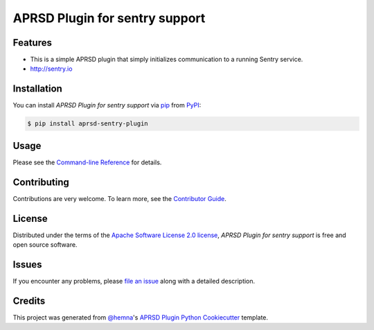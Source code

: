 APRSD Plugin for sentry support
===============================

|PyPI| |Status| |Python Version| |License|

|Read the Docs| |Tests| |Codecov|

|pre-commit|

.. |PyPI| image:: https://img.shields.io/pypi/v/aprsd-sentry-plugin.svg
   :target: https://pypi.org/project/aprsd-sentry-plugin/
   :alt: PyPI
.. |Status| image:: https://img.shields.io/pypi/status/aprsd-sentry-plugin.svg
   :target: https://pypi.org/project/aprsd-sentry-plugin/
   :alt: Status
.. |Python Version| image:: https://img.shields.io/pypi/pyversions/aprsd-sentry-plugin
   :target: https://pypi.org/project/aprsd-sentry-plugin
   :alt: Python Version
.. |License| image:: https://img.shields.io/pypi/l/aprsd-sentry-plugin
   :target: https://opensource.org/licenses/Apache Software License 2.0
   :alt: License
.. |Read the Docs| image:: https://img.shields.io/readthedocs/aprsd-sentry-plugin/latest.svg?label=Read%20the%20Docs
   :target: https://aprsd-sentry-plugin.readthedocs.io/
   :alt: Read the documentation at https://aprsd-sentry-plugin.readthedocs.io/
.. |Tests| image:: https://github.com/hemna/aprsd-sentry-plugin/workflows/Tests/badge.svg
   :target: https://github.com/hemna/aprsd-sentry-plugin/actions?workflow=Tests
   :alt: Tests
.. |Codecov| image:: https://codecov.io/gh/hemna/aprsd-sentry-plugin/branch/main/graph/badge.svg
   :target: https://codecov.io/gh/hemna/aprsd-sentry-plugin
   :alt: Codecov
.. |pre-commit| image:: https://img.shields.io/badge/pre--commit-enabled-brightgreen?logo=pre-commit&logoColor=white
   :target: https://github.com/pre-commit/pre-commit
   :alt: pre-commit


Features
--------

* This is a simple APRSD plugin that simply initializes communication to a running Sentry service.
* http://sentry.io


Installation
------------

You can install *APRSD Plugin for sentry support* via pip_ from PyPI_:

.. code:: console

   $ pip install aprsd-sentry-plugin


Usage
-----

Please see the `Command-line Reference <Usage_>`_ for details.


Contributing
------------

Contributions are very welcome.
To learn more, see the `Contributor Guide`_.


License
-------

Distributed under the terms of the `Apache Software License 2.0 license`_,
*APRSD Plugin for sentry support* is free and open source software.


Issues
------

If you encounter any problems,
please `file an issue`_ along with a detailed description.


Credits
-------

This project was generated from `@hemna`_'s `APRSD Plugin Python Cookiecutter`_ template.

.. _@hemna: https://github.com/hemna
.. _Cookiecutter: https://github.com/audreyr/cookiecutter
.. _Apache Software License 2.0 license: https://opensource.org/licenses/Apache Software License 2.0
.. _PyPI: https://pypi.org/
.. _APRSD Plugin Python Cookiecutter: https://github.com/hemna/cookiecutter-aprsd-plugin
.. _file an issue: https://github.com/hemna/aprsd-sentry-plugin/issues
.. _pip: https://pip.pypa.io/
.. github-only
.. _Contributor Guide: CONTRIBUTING.rst
.. _Usage: https://aprsd-sentry-plugin.readthedocs.io/en/latest/usage.html
